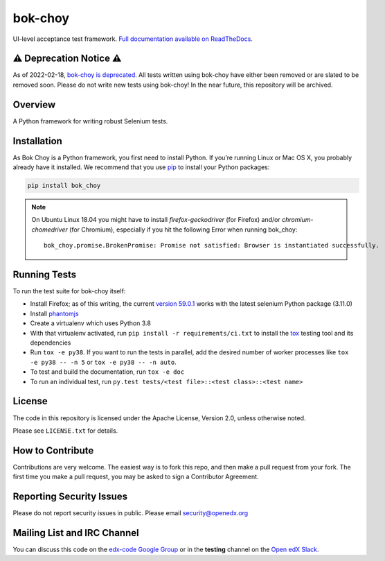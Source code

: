bok-choy
========

.. image:: https://img.shields.io/pypi/v/bok_choy.svg
    :target: https://pypi.python.org/pypi/bok_choy/
    :alt: PyPI

.. image:: https://github.com/openedx/bok-choy/workflows/Python%20CI/badge.svg?branch=master
    :target: https://github.com/openedx/bok-choy/actions?query=workflow%3A%22Python+CI%22
    :alt: Github CI

.. image:: http://codecov.io/github/edx/bok-choy/coverage.svg?branch=master
    :target: http://codecov.io/github/edx/bok-choy?branch=master
    :alt: Codecov

.. image:: https://readthedocs.org/projects/bok-choy/badge/?version=latest
    :target: http://bok-choy.readthedocs.io/en/latest/
    :alt: Documentation

.. image:: https://img.shields.io/pypi/pyversions/bok_choy.svg
    :target: https://pypi.python.org/pypi/bok_choy/
    :alt: Supported Python versions

.. image:: https://img.shields.io/github/license/edx/bok-choy.svg
    :target: https://github.com/openedx/bok-choy/blob/master/LICENSE.txt
    :alt: License

UI-level acceptance test framework.  `Full documentation available on ReadTheDocs`__.

__ http://bok-choy.readthedocs.org/en/latest/

⚠️ Deprecation Notice ⚠️
------------------------

As of 2022-02-18, `bok-choy is deprecated <https://github.com/openedx/public-engineering/issues/13>`_.
All tests written using bok-choy have either been removed or are slated to be removed soon.
Please do not write new tests using bok-choy!
In the near future, this repository will be archived.

Overview
--------

A Python framework for writing robust Selenium tests.

Installation
------------

As Bok Choy is a Python framework, you first need to install Python.
If you’re running Linux or Mac OS X, you probably already have it installed.
We recommend that you use `pip <http://www.pip-installer.org/>`_ to install your Python
packages:

.. code-block:: bash

   pip install bok_choy

.. Note::

   On Ubuntu Linux 18.04 you might have to install
   *firefox-geckodriver* (for Firefox) and/or *chromium-chomedriver* (for Chromium),
   especially if you hit the following Error when running bok_choy::

     bok_choy.promise.BrokenPromise: Promise not satisfied: Browser is instantiated successfully.


Running Tests
-------------

To run the test suite for bok-choy itself:

* Install Firefox; as of this writing, the current `version 59.0.1 <https://ftp.mozilla.org/pub/firefox/releases/59.0.1/>`_
  works with the latest selenium Python package (3.11.0)
* Install `phantomjs <http://phantomjs.org/download.html>`_
* Create a virtualenv which uses Python 3.8
* With that virtualenv activated, run ``pip install -r requirements/ci.txt`` to
  install the `tox <http://tox.testrun.org/>`_ testing tool and its
  dependencies
* Run ``tox -e py38``.  If you want to run the tests in
  parallel, add the desired number of worker processes like ``tox -e py38 -- -n 5``
  or ``tox -e py38 -- -n auto``.
* To test and build the documentation, run ``tox -e doc``
* To run an individual test, run ``py.test tests/<test file>::<test class>::<test name>``


License
-------

The code in this repository is licensed under the Apache License, Version 2.0,
unless otherwise noted.

Please see ``LICENSE.txt`` for details.


How to Contribute
-----------------

Contributions are very welcome. The easiest way is to fork this repo, and then
make a pull request from your fork. The first time you make a pull request, you
may be asked to sign a Contributor Agreement.


Reporting Security Issues
-------------------------

Please do not report security issues in public. Please email security@openedx.org


Mailing List and IRC Channel
----------------------------

You can discuss this code on the `edx-code Google Group <https://groups.google.com/forum/#!forum/edx-code>`_
or in the **testing** channel on the `Open edX Slack <https://openedx.slack.com>`_.
